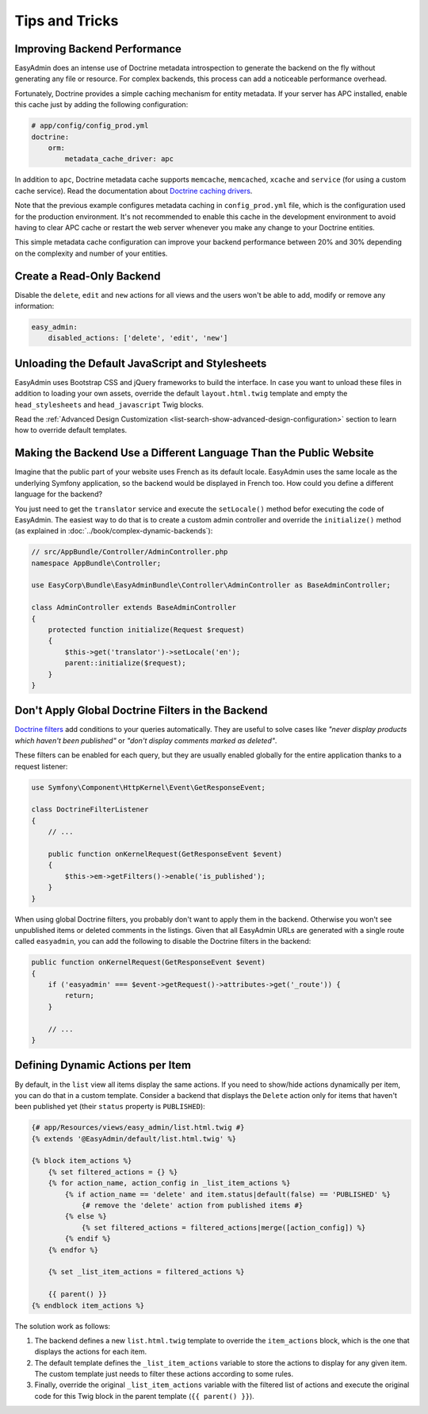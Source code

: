 Tips and Tricks
===============

Improving Backend Performance
-----------------------------

EasyAdmin does an intense use of Doctrine metadata introspection to generate
the backend on the fly without generating any file or resource. For complex
backends, this process can add a noticeable performance overhead.

Fortunately, Doctrine provides a simple caching mechanism for entity metadata.
If your server has APC installed, enable this cache just by adding the
following configuration:

.. code-block:: yaml

    # app/config/config_prod.yml
    doctrine:
        orm:
            metadata_cache_driver: apc

In addition to ``apc``, Doctrine metadata cache supports ``memcache``,
``memcached``, ``xcache`` and ``service`` (for using a custom cache service).
Read the documentation about `Doctrine caching drivers`_.

Note that the previous example configures metadata caching in ``config_prod.yml``
file, which is the configuration used for the production environment. It's not
recommended to enable this cache in the development environment to avoid having
to clear APC cache or restart the web server whenever you make any change to
your Doctrine entities.

This simple metadata cache configuration can improve your backend performance
between 20% and 30% depending on the complexity and number of your entities.

Create a Read-Only Backend
--------------------------

Disable the ``delete``, ``edit`` and ``new`` actions for all views and the users
won't be able to add, modify or remove any information:

.. code-block:: yaml

    easy_admin:
        disabled_actions: ['delete', 'edit', 'new']

Unloading the Default JavaScript and Stylesheets
------------------------------------------------

EasyAdmin uses Bootstrap CSS and jQuery frameworks to build the interface.
In case you want to unload these files in addition to loading your own assets,
override the default ``layout.html.twig`` template and empty the
``head_stylesheets`` and ``head_javascript`` Twig blocks.

Read the :ref:`Advanced Design Customization <list-search-show-advanced-design-configuration>`
section to learn how to override default templates.

Making the Backend Use a Different Language Than the Public Website
-------------------------------------------------------------------

Imagine that the public part of your website uses French as its default locale.
EasyAdmin uses the same locale as the underlying Symfony application, so the
backend would be displayed in French too. How could you define a different
language for the backend?

You just need to get the ``translator`` service and execute the ``setLocale()``
method befor executing the code of EasyAdmin. The easiest way to do that is to
create a custom admin controller and override the ``initialize()`` method
(as explained in :doc:`../book/complex-dynamic-backends`):

.. code-block:: php

    // src/AppBundle/Controller/AdminController.php
    namespace AppBundle\Controller;

    use EasyCorp\Bundle\EasyAdminBundle\Controller\AdminController as BaseAdminController;

    class AdminController extends BaseAdminController
    {
        protected function initialize(Request $request)
        {
            $this->get('translator')->setLocale('en');
            parent::initialize($request);
        }
    }

Don't Apply Global Doctrine Filters in the Backend
--------------------------------------------------

`Doctrine filters`_ add conditions to your queries automatically. They are
useful to solve cases like *"never display products which haven't been published"*
or *"don't display comments marked as deleted"*.

These filters can be enabled for each query, but they are usually enabled
globally for the entire application thanks to a request listener:

.. code-block:: php

    use Symfony\Component\HttpKernel\Event\GetResponseEvent;

    class DoctrineFilterListener
    {
        // ...

        public function onKernelRequest(GetResponseEvent $event)
        {
            $this->em->getFilters()->enable('is_published');
        }
    }

When using global Doctrine filters, you probably don't want to apply them in the
backend. Otherwise you won't see unpublished items or deleted comments in the
listings. Given that all EasyAdmin URLs are generated with a single route called
``easyadmin``, you can add the following to disable the Doctrine filters in the
backend:

.. code-block:: php

    public function onKernelRequest(GetResponseEvent $event)
    {
        if ('easyadmin' === $event->getRequest()->attributes->get('_route')) {
            return;
        }

        // ...
    }

Defining Dynamic Actions per Item
---------------------------------

By default, in the ``list`` view all items display the same actions. If you need
to show/hide actions dynamically per item, you can do that in a custom template.
Consider a backend that displays the ``Delete`` action only for items that haven't
been published yet (their ``status`` property is ``PUBLISHED``):

.. code-block:: twig

    {# app/Resources/views/easy_admin/list.html.twig #}
    {% extends '@EasyAdmin/default/list.html.twig' %}

    {% block item_actions %}
        {% set filtered_actions = {} %}
        {% for action_name, action_config in _list_item_actions %}
            {% if action_name == 'delete' and item.status|default(false) == 'PUBLISHED' %}
                {# remove the 'delete' action from published items #}
            {% else %}
                {% set filtered_actions = filtered_actions|merge([action_config]) %}
            {% endif %}
        {% endfor %}

        {% set _list_item_actions = filtered_actions %}

        {{ parent() }}
    {% endblock item_actions %}

The solution work as follows:

1. The backend defines a new ``list.html.twig`` template to override the
   ``item_actions`` block, which is the one that displays the actions for each item.
2. The default template defines the ``_list_item_actions`` variable to store the
   actions to display for any given item. The custom template just needs to filter
   these actions according to some rules.
3. Finally, override the original ``_list_item_actions`` variable with the filtered
   list of actions and execute the original code for this Twig block in the
   parent template (``{{ parent() }}``).

.. _`Doctrine caching drivers`: https://symfony.com/doc/current/reference/configuration/doctrine.html#caching-drivers
.. _`Doctrine filters`: https://www.doctrine-project.org/projects/doctrine-orm/en/current/reference/filters.html
